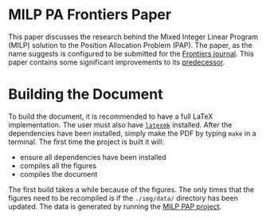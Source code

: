* MILP PA Frontiers Paper
This paper discusses the research behind the Mixed Integer Linear Program (MILP) solution to the Position Allocation
Problem (PAP). The paper, as the name suggests is configured to be submitted for the [[https://www.frontiersin.org/][Frontiers journal]]. This paper
contains some significant improvements to its [[https://github.com/alexb7711/milp-pap][predecessor]].

* Building the Document
To build the document, it is recommended to have a full \LaTeX implementation. The user must also have [[https://mg.readthedocs.io/latexmk.html][=latexmk=]]
installed. After the dependencies have been installed, simply make the PDF by typing =make= in a terminal. The first
time the project is built it will:

- ensure all dependencies have been installed
- compiles all the figures
- compiles the document

The first build takes a while because of the figures. The only times that the figures need to be recompiled is if the
=./img/data/= directory has been updated. The data is generated by running the [[https://github.com/alexb7711/milp-pap][MILP PAP project]].
